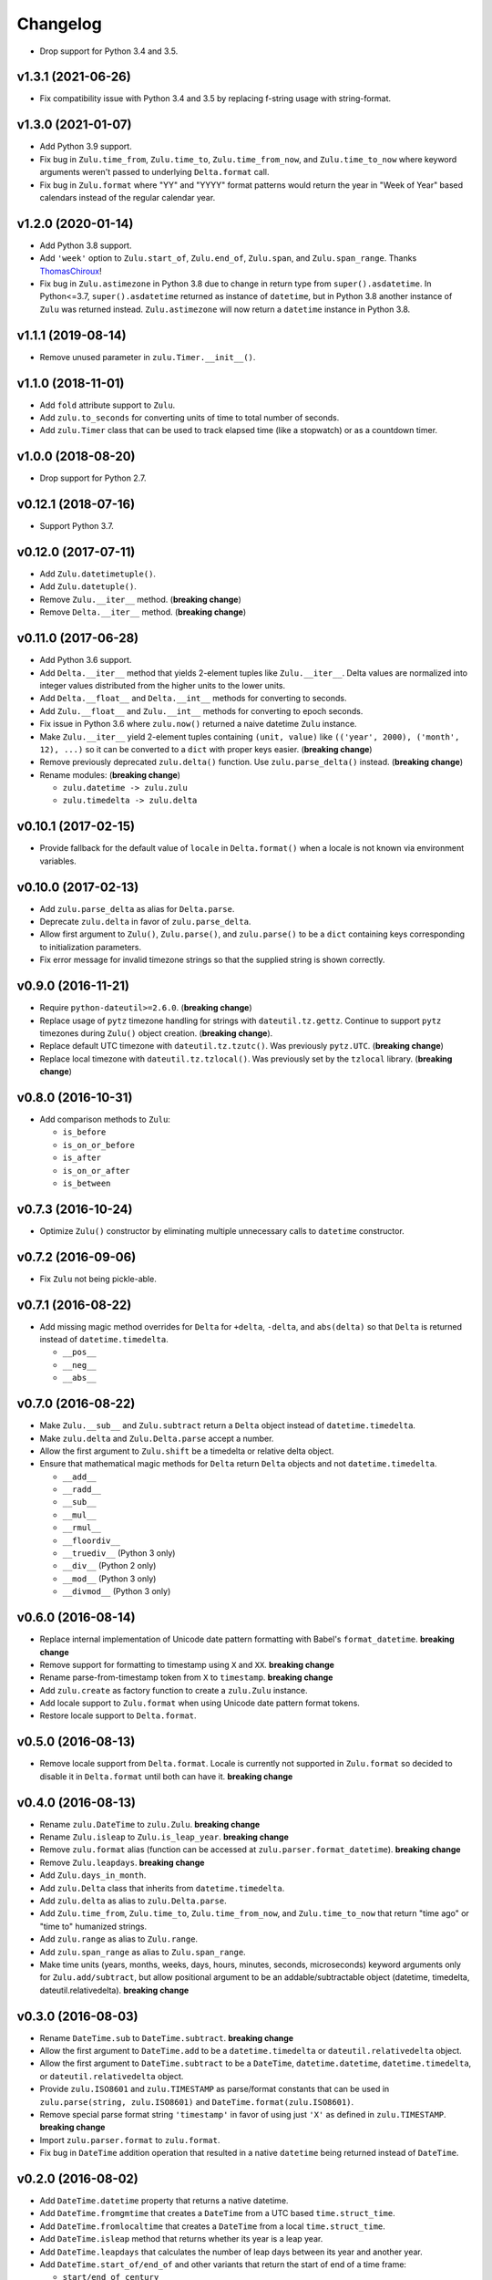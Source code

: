 Changelog
=========


- Drop support for Python 3.4 and 3.5.


v1.3.1 (2021-06-26)
-------------------

- Fix compatibility issue with Python 3.4 and 3.5 by replacing f-string usage with string-format.


v1.3.0 (2021-01-07)
-------------------

- Add Python 3.9 support.
- Fix bug in ``Zulu.time_from``, ``Zulu.time_to``, ``Zulu.time_from_now``, and ``Zulu.time_to_now`` where keyword arguments weren't passed to underlying ``Delta.format`` call.
- Fix bug in ``Zulu.format`` where "YY" and "YYYY" format patterns would return the year in "Week of Year" based calendars instead of the regular calendar year.


v1.2.0 (2020-01-14)
-------------------

- Add Python 3.8 support.
- Add ``'week'`` option to ``Zulu.start_of``, ``Zulu.end_of``, ``Zulu.span``, and ``Zulu.span_range``. Thanks ThomasChiroux_!
- Fix bug in ``Zulu.astimezone`` in Python 3.8 due to change in return type from ``super().asdatetime``. In Python<=3.7, ``super().asdatetime`` returned as instance of ``datetime``, but in Python 3.8 another instance of ``Zulu`` was returned instead. ``Zulu.astimezone`` will now return a ``datetime`` instance in Python 3.8.


v1.1.1 (2019-08-14)
-------------------

- Remove unused parameter in ``zulu.Timer.__init__()``.


v1.1.0 (2018-11-01)
-------------------

- Add ``fold`` attribute support to ``Zulu``.
- Add ``zulu.to_seconds`` for converting units of time to total number of seconds.
- Add ``zulu.Timer`` class that can be used to track elapsed time (like a stopwatch) or as a countdown timer.


v1.0.0 (2018-08-20)
-------------------

- Drop support for Python 2.7.


v0.12.1 (2018-07-16)
--------------------

- Support Python 3.7.


v0.12.0 (2017-07-11)
--------------------

- Add ``Zulu.datetimetuple()``.
- Add ``Zulu.datetuple()``.
- Remove ``Zulu.__iter__`` method. (**breaking change**)
- Remove ``Delta.__iter__`` method. (**breaking change**)


v0.11.0 (2017-06-28)
--------------------

- Add Python 3.6 support.
- Add ``Delta.__iter__`` method that yields 2-element tuples like ``Zulu.__iter__``. Delta values are normalized into integer values distributed from the higher units to the lower units.
- Add ``Delta.__float__`` and ``Delta.__int__`` methods for converting to seconds.
- Add ``Zulu.__float__`` and ``Zulu.__int__`` methods for converting to epoch seconds.
- Fix issue in Python 3.6 where ``zulu.now()`` returned a naive datetime ``Zulu`` instance.
- Make ``Zulu.__iter__`` yield 2-element tuples containing ``(unit, value)`` like ``(('year', 2000), ('month', 12), ...)`` so it can be converted to a ``dict`` with proper keys easier. (**breaking change**)
- Remove previously deprecated ``zulu.delta()`` function. Use ``zulu.parse_delta()`` instead. (**breaking change**)
- Rename modules: (**breaking change**)

  - ``zulu.datetime -> zulu.zulu``
  - ``zulu.timedelta -> zulu.delta``


v0.10.1 (2017-02-15)
--------------------

- Provide fallback for the default value of ``locale`` in ``Delta.format()`` when a locale is not known via environment variables.


v0.10.0 (2017-02-13)
--------------------

- Add ``zulu.parse_delta`` as alias for ``Delta.parse``.
- Deprecate ``zulu.delta`` in favor of ``zulu.parse_delta``.
- Allow first argument to ``Zulu()``, ``Zulu.parse()``, and ``zulu.parse()`` to be a ``dict`` containing keys corresponding to initialization parameters.
- Fix error message for invalid timezone strings so that the supplied string is shown correctly.


v0.9.0 (2016-11-21)
-------------------

- Require ``python-dateutil>=2.6.0``. (**breaking change**)
- Replace usage of ``pytz`` timezone handling for strings with ``dateutil.tz.gettz``. Continue to support ``pytz`` timezones during ``Zulu()`` object creation. (**breaking change**).
- Replace default UTC timezone with ``dateutil.tz.tzutc()``. Was previously ``pytz.UTC``. (**breaking change**)
- Replace local timezone with ``dateutil.tz.tzlocal()``. Was previously set by the ``tzlocal`` library. (**breaking change**)


v0.8.0 (2016-10-31)
-------------------

- Add comparison methods to ``Zulu``:

  - ``is_before``
  - ``is_on_or_before``
  - ``is_after``
  - ``is_on_or_after``
  - ``is_between``


v0.7.3 (2016-10-24)
-------------------

- Optimize ``Zulu()`` constructor by eliminating multiple unnecessary calls to ``datetime`` constructor.


v0.7.2 (2016-09-06)
-------------------

- Fix ``Zulu`` not being pickle-able.


v0.7.1 (2016-08-22)
-------------------

- Add missing magic method overrides for ``Delta`` for ``+delta``, ``-delta``, and ``abs(delta)`` so that ``Delta`` is returned instead of ``datetime.timedelta``.

  - ``__pos__``
  - ``__neg__``
  - ``__abs__``


v0.7.0 (2016-08-22)
-------------------

- Make ``Zulu.__sub__`` and ``Zulu.subtract`` return a ``Delta`` object instead of ``datetime.timedelta``.
- Make ``zulu.delta`` and ``Zulu.Delta.parse`` accept a number.
- Allow the first argument to ``Zulu.shift`` be a timedelta or relative delta object.
- Ensure that mathematical magic methods for ``Delta`` return ``Delta`` objects and not ``datetime.timedelta``.

  - ``__add__``
  - ``__radd__``
  - ``__sub__``
  - ``__mul__``
  - ``__rmul__``
  - ``__floordiv__``
  - ``__truediv__`` (Python 3 only)
  - ``__div__`` (Python 2 only)
  - ``__mod__`` (Python 3 only)
  - ``__divmod__`` (Python 3 only)


v0.6.0 (2016-08-14)
-------------------

- Replace internal implementation of Unicode date pattern formatting with Babel's ``format_datetime``. **breaking change**
- Remove support for formatting to timestamp using ``X`` and ``XX``. **breaking change**
- Rename parse-from-timestamp token from ``X`` to ``timestamp``. **breaking change**
- Add ``zulu.create`` as factory function to create a ``zulu.Zulu`` instance.
- Add locale support to ``Zulu.format`` when using Unicode date pattern format tokens.
- Restore locale support to ``Delta.format``.


v0.5.0 (2016-08-13)
-------------------

- Remove locale support from ``Delta.format``. Locale is currently not supported in ``Zulu.format`` so decided to disable it in ``Delta.format`` until both can have it. **breaking change**


v0.4.0 (2016-08-13)
-------------------

- Rename ``zulu.DateTime`` to ``zulu.Zulu``. **breaking change**
- Rename ``Zulu.isleap`` to ``Zulu.is_leap_year``. **breaking change**
- Remove ``zulu.format`` alias (function can be accessed at ``zulu.parser.format_datetime``). **breaking change**
- Remove ``Zulu.leapdays``. **breaking change**
- Add ``Zulu.days_in_month``.
- Add ``zulu.Delta`` class that inherits from ``datetime.timedelta``.
- Add ``zulu.delta`` as alias to ``zulu.Delta.parse``.
- Add ``Zulu.time_from``, ``Zulu.time_to``, ``Zulu.time_from_now``, and ``Zulu.time_to_now`` that return "time ago" or "time to" humanized strings.
- Add ``zulu.range`` as alias to ``Zulu.range``.
- Add ``zulu.span_range`` as alias to ``Zulu.span_range``.
- Make time units (years, months, weeks, days, hours, minutes, seconds, microseconds) keyword arguments only for ``Zulu.add/subtract``, but allow positional argument to be an addable/subtractable object (datetime, timedelta, dateutil.relativedelta). **breaking change**


v0.3.0 (2016-08-03)
-------------------

- Rename ``DateTime.sub`` to ``DateTime.subtract``. **breaking change**
- Allow the first argument to ``DateTime.add`` to be a ``datetime.timedelta`` or ``dateutil.relativedelta`` object.
- Allow the first argument to ``DateTime.subtract`` to be a ``DateTime``, ``datetime.datetime``, ``datetime.timedelta``, or ``dateutil.relativedelta`` object.
- Provide ``zulu.ISO8601`` and ``zulu.TIMESTAMP`` as parse/format constants that can be used in ``zulu.parse(string, zulu.ISO8601)`` and ``DateTime.format(zulu.ISO8601)``.
- Remove special parse format string ``'timestamp'`` in favor of using just ``'X'`` as defined in ``zulu.TIMESTAMP``. **breaking change**
- Import ``zulu.parser.format`` to ``zulu.format``.
- Fix bug in ``DateTime`` addition operation that resulted in a native ``datetime`` being returned instead of ``DateTime``.


v0.2.0 (2016-08-02)
-------------------

- Add ``DateTime.datetime`` property that returns a native datetime.
- Add ``DateTime.fromgmtime`` that creates a ``DateTime`` from a UTC based ``time.struct_time``.
- Add ``DateTime.fromlocaltime`` that creates a ``DateTime`` from a local ``time.struct_time``.
- Add ``DateTime.isleap`` method that returns whether its year is a leap year.
- Add ``DateTime.leapdays`` that calculates the number of leap days between its year and another year.
- Add ``DateTime.start_of/end_of`` and other variants that return the start of end of a time frame:

  - ``start/end_of_century``
  - ``start/end_of_decade``
  - ``start/end_of_year``
  - ``start/end_of_month``
  - ``start/end_of_day``
  - ``start/end_of_hour``
  - ``start/end_of_minute``
  - ``start/end_of_second``

- Add ``DateTime.span`` that returns the start and end of a time frame.
- Add ``DateTime.span_range`` that returns a range of spans.
- Add ``DateTime.range`` that returns a range of datetimes.
- Add ``DateTime.add`` and ``DateTime.sub`` methods.
- Add ``years`` and ``months`` arguments to ``DateTime.shift/add/sub``.
- Drop support for milliseconds from ``DateTime.shift/add/sub``. **breaking change**
- Make ``DateTime.parse/format`` understand a subset of `Unicode date patterns <http://www.unicode.org/reports/tr35/tr35-19.html#Date_Field_Symbol_Table>`_.
- Set defaults for year (1970), month (1), and day (1) arguments to new ``DateTime`` objects. Creating a new ``DateTime`` now defaults to the start of the POSIX epoch.


v0.1.2 (2016-07-26)
-------------------

- Don't pin install requirements to a specific version; use ``>=`` instead.


v0.1.1 (2016-07-26)
-------------------

- Fix bug in ``DateTime.naive`` that resulted in a ``DateTime`` object being returned instead of a native ``datetime``.


v0.1.0 (2016-07-26)
-------------------

- First release.


.. _ThomasChiroux: https://github.com/ThomasChiroux
